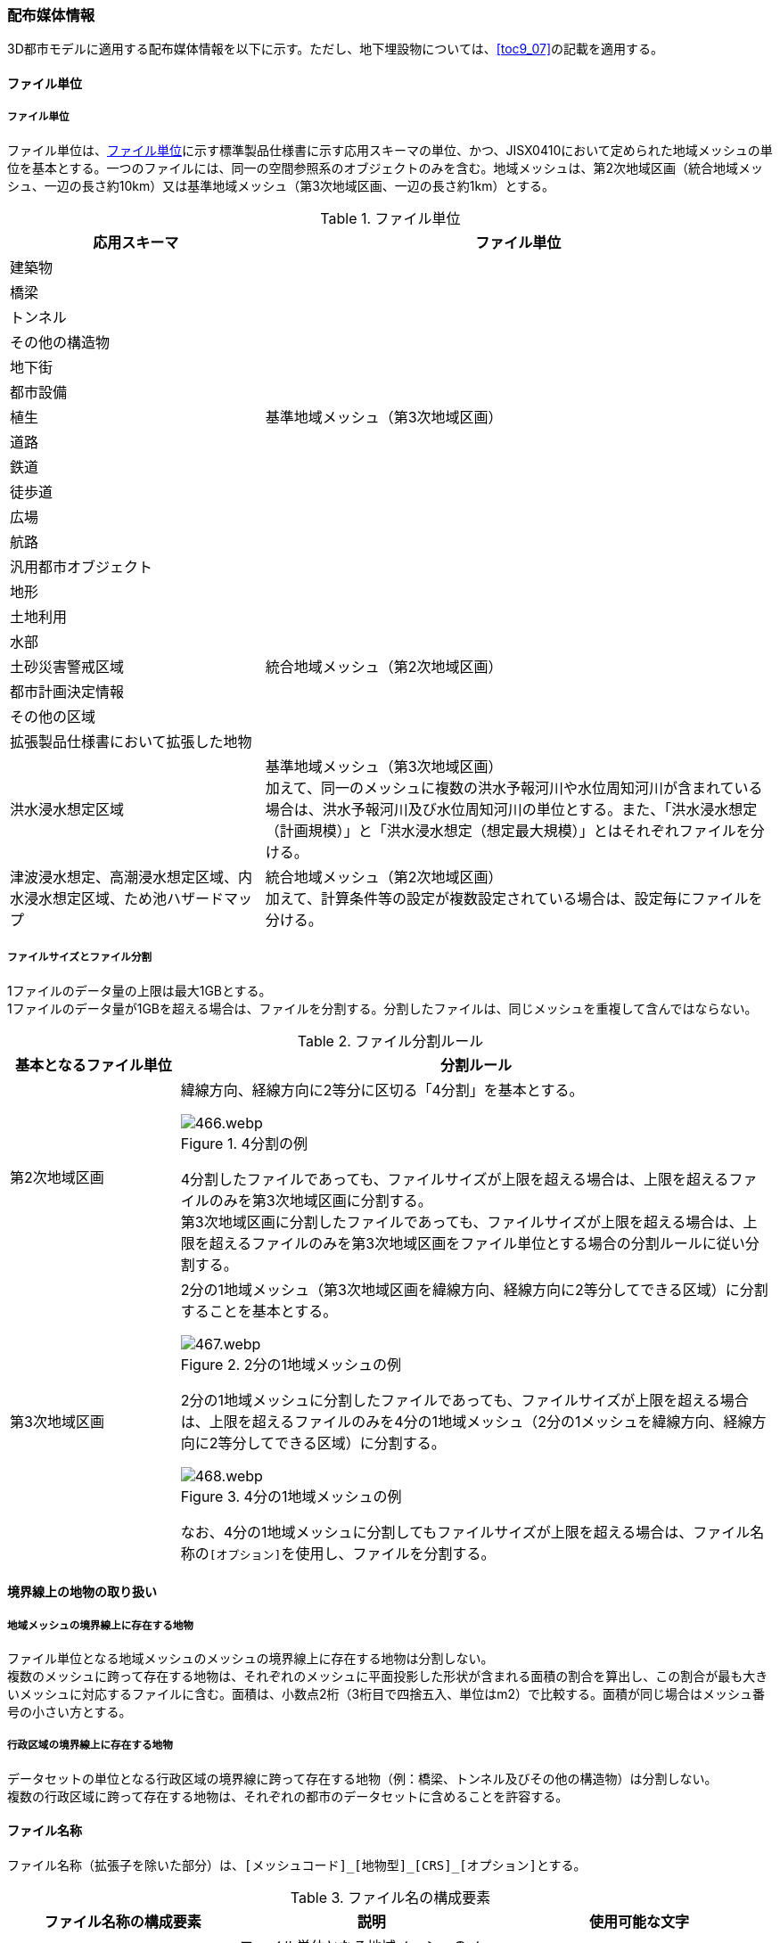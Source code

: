[[toc7_02]]
=== 配布媒体情報

3D都市モデルに適用する配布媒体情報を以下に示す。ただし、地下埋設物については、<<toc9_07>>の記載を適用する。

[[toc7_02_01]]
==== ファイル単位

===== ファイル単位

ファイル単位は、<<tab-7-1>>に示す標準製品仕様書に示す応用スキーマの単位、かつ、JISX0410において定められた地域メッシュの単位を基本とする。一つのファイルには、同一の空間参照系のオブジェクトのみを含む。地域メッシュは、第2次地域区画（統合地域メッシュ、一辺の長さ約10km）又は基準地域メッシュ（第3次地域区画、一辺の長さ約1km）とする。

[[tab-7-1]]
[cols="1a,2a",options="header"]
.ファイル単位
|===
| 応用スキーマ | ファイル単位

| 建築物 .13+| 基準地域メッシュ（第3次地域区画）
| 橋梁
| トンネル
| その他の構造物
| 地下街
| 都市設備
| 植生
| 道路
| 鉄道
| 徒歩道
| 広場
| 航路
| 汎用都市オブジェクト
| 地形 .7+| 統合地域メッシュ（第2次地域区画）
| 土地利用
| 水部
| 土砂災害警戒区域
| 都市計画決定情報
| その他の区域
| 拡張製品仕様書において拡張した地物
| 洪水浸水想定区域
| 基準地域メッシュ（第3次地域区画） +
加えて、同一のメッシュに複数の洪水予報河川や水位周知河川が含まれている場合は、洪水予報河川及び水位周知河川の単位とする。また、「洪水浸水想定（計画規模）」と「洪水浸水想定（想定最大規模）」とはそれぞれファイルを分ける。

| 津波浸水想定、高潮浸水想定区域、内水浸水想定区域、ため池ハザードマップ
| 統合地域メッシュ（第2次地域区画） +
加えて、計算条件等の設定が複数設定されている場合は、設定毎にファイルを分ける。

|===

===== ファイルサイズとファイル分割

1ファイルのデータ量の上限は最大1GBとする。 +
1ファイルのデータ量が1GBを超える場合は、ファイルを分割する。分割したファイルは、同じメッシュを重複して含んではならない。

[cols="2a,7a",options="header"]
.ファイル分割ルール
|===
| 基本となるファイル単位 | 分割ルール

| 第2次地域区画 
|
緯線方向、経線方向に2等分に区切る「4分割」を基本とする。

.4分割の例
image::images/466.webp.png[]

4分割したファイルであっても、ファイルサイズが上限を超える場合は、上限を超えるファイルのみを第3次地域区画に分割する。 +
第3次地域区画に分割したファイルであっても、ファイルサイズが上限を超える場合は、上限を超えるファイルのみを第3次地域区画をファイル単位とする場合の分割ルールに従い分割する。

| 第3次地域区画 |
2分の1地域メッシュ（第3次地域区画を緯線方向、経線方向に2等分してできる区域）に分割することを基本とする。

.2分の1地域メッシュの例
image::images/467.webp.png[]

2分の1地域メッシュに分割したファイルであっても、ファイルサイズが上限を超える場合は、上限を超えるファイルのみを4分の1地域メッシュ（2分の1メッシュを緯線方向、経線方向に2等分してできる区域）に分割する。

.4分の1地域メッシュの例
image::images/468.webp.png[]

なお、4分の1地域メッシュに分割してもファイルサイズが上限を超える場合は、ファイル名称の``[オプション]``を使用し、ファイルを分割する。

|===

[[toc7_02_02]]
==== 境界線上の地物の取り扱い

===== 地域メッシュの境界線上に存在する地物

ファイル単位となる地域メッシュのメッシュの境界線上に存在する地物は分割しない。 +
複数のメッシュに跨って存在する地物は、それぞれのメッシュに平面投影した形状が含まれる面積の割合を算出し、この割合が最も大きいメッシュに対応するファイルに含む。面積は、小数点2桁（3桁目で四捨五入、単位はm2）で比較する。面積が同じ場合はメッシュ番号の小さい方とする。

===== 行政区域の境界線上に存在する地物

データセットの単位となる行政区域の境界線に跨って存在する地物（例：橋梁、トンネル及びその他の構造物）は分割しない。 +
複数の行政区域に跨って存在する地物は、それぞれの都市のデータセットに含めることを許容する。

[[toc7_02_03]]
==== ファイル名称

ファイル名称（拡張子を除いた部分）は、``[メッシュコード]\_[地物型]_[CRS]_[オプション]``とする。


// rwp 20240813 revise as per slide file 20240802 slide01
// this table is_common to both doc01 and doc02 slide01
// |  `[メッシュコード]` | ファイル単位となる地域メッシュのメッシュコード | 半角数字

[cols="6a,7a,7a",options="header"]
.ファイル名の構成要素
|===
|  ファイル名称の構成要素 |  説明 |  使用可能な文字

|  `[メッシュコード]` | ファイル単位となる地域メッシュのメッシュコード又は国土基本図郭の図郭番号 | 半角英数字
|  `[地物型]` | 格納された地物の種類を示す接頭辞 | 半角英数字
|  `[CRS]` | 格納された地物に適用される空間参照系 | 半角数字
|  `[オプション]` | 必要に応じてファイルを細分したい場合の識別子（オプション） | 半角英数字。区切り文字を使用したい場合は半角のハイフンのみ。
|  _ | ファイル名称の構成要素同士の区切り文字 | ファイル名称の構成要素同士を区切る場合には、アンダースコア（_）のみを用いる。ファイル名称の構成要素の中を区切る場合は、ハイフン（-）を用いる。いずれも半角とする。

|===

===== [メッシュコード]

``[メッシュコード]``は、ファイルの単位に対応する地域メッシュのコードとする。ファイルを分割した場合は、最も若い（左下）のメッシュコードを付与する。

===== [地物型]

``[地物型]``にはファイルに含まれる応用スキーマを識別する接頭辞（<<tab-7-4>>）を付与する。

// rwp 20240816 revise as per slide file 20240802 slide02 slide03
// this table is_common to both doc01 and doc02 slide02 slide03

[[tab-7-4]]
[cols="5a,5a,4a",options="header"]
.接頭辞
|===
2+| 応用スキーマ | 接頭辞
2+| 建築物モデル |  bldg
2+| 交通（道路）モデル |  tran
2+| 交通（鉄道）モデル |  rwy
2+| 交通（徒歩道）モデル |  trk
2+| 交通（広場）モデル |  squr
2+| 交通（航路）モデル |  wwy
2+| 土地利用モデル |  luse
.5+| 災害リスク（浸水）モデル | 洪水浸水想定区域 |  fld
| 津波浸水想定 |  tnm
| 高潮浸水想定区域 |  htd
| 内水浸水想定区域 |  ifld
| ため池ハザードマップ |  rfld
| 災害リスク（土砂災害）モデル | 土砂災害警戒区域 |  lsld
2+| 都市計画決定情報モデル |  urf
2+| 橋梁モデル |  brid
2+| トンネルモデル |  tun
2+| その他の構造物モデル |  cons
2+| 都市設備モデル |  frn
2+| 地下埋設物モデル |  unf
2+| 地下街モデル |  ubld
2+| 植生モデル |  veg
2+| 地形モデル |  dem
2+| 水部モデル |  wtr
2+| 区域モデル |  area
2+| 汎用都市オブジェクト |  gen
2+| アピアランスモデル |  app
2+| 拡張製品仕様書で追加した地物（ただし、urf:Zoneを継承する地物を除く） |  ext

|===

===== [CRS]

``[CRS]``には、当該ファイルに含まれるオブジェクトの空間参照系の略称（半角数字）としてEPSGコード（ https://epsg.org/home.html[https://epsg.org/home.html] ）を入力する。
EPSGコードは、空間参照系に与えられた固有の識別子である。 +
標準製品仕様書で使用する空間参照系の略称を下表に示す。

[cols="7a,2a",options="header"]
.空間参照系の略称
|===
| オブジェクトに適用される空間参照系 | 略称

| 日本測地系2011における経緯度座標系と東京湾平均海面を基準とする標高の複合座標参照系 | 6697

|===

なお、標準製品仕様書第2.3版までは、高さとして標高を含むファイルと、仮想的な高さを含むファイルを識別するために、空間参照系の略称として2次元の座標参照系を示す「6668」も採用していた。 +
しかし、標準製品仕様書第3.0版において、応用スキーマごとにLODの定義を明確にしたこと、また、対象とするLODにLOD0も含めた。これにより、高さとして標高を含むファイルと仮想的な高さを含むファイルを識別子で区分することが不要となったため、略称として6668は削除した。 +
3D都市モデルの各ファイルに適用する空間参照系の略称は、「6697」に統一する。

===== [オプション]

``[オプション]``は、メッシュ単位及び地物型単位となるファイルをさらに分割したい場合に使用する。使用しない場合は区切り文字と共に省略する。<<tab-7-6>>に標準製品仕様書において定めるオプションに使用可能な文字列を示す。

// this table is_common to both doc01 and doc02 slide05

[[tab-7-6]]
[cols="3a,4a,6a",options="header"]
.オプションに使用する文字列
|===
| オプション | 適用するフォルダ名 | オプションの意味

| l1 | fld | ファイルに含まれる洪水浸水想定区域が対象とする降雨規模が計画規模である。
| l2 | fld | ファイルに含まれる洪水浸水想定区域が対象とする降雨規模が想定最大規模である。
| 05 | urf | 都市計画区域及び準都市計画区域
| 07 | urf | 区域区分
| 08 | urf | 地域地区
| 10-2 | urf | 促進区域
| 10-3 | urf | 遊休土地転換利用促進地区
| 10-4 | urf | 被災市街地復興推進地域
| 11 | urf | 都市施設
| 12 | urf | 市街地開発事業
| 12-2 | urf | 市街地開発事業等の予定区域
| 12-4 | urf | 地区計画等
| lnp | urf | 都市機能誘導区域及び居住誘導区域
| lod3 | dem | 地形モデル（LOD3）を分けて格納したデータを意味する。
| f``[識別子]`` | gen | 汎用都市オブジェクトのファイルを、地物の種類ごとに分けたい場合に使用する。``[識別子]``は、コードリスト（GenericCityObject_name.xml）のコードと一致させる。 +
このオプションを使用する場合は、拡張製品仕様書において使用するオプションの一覧を示さなければならない。
| f``[識別子]`` | ext | 拡張製品仕様書で追加した地物のファイルを、地物ごとに分けたい場合に使用する。``[識別子]``は、任意の半角英数字の組み合わせとする。 +
このオプションを使用する場合は、拡張製品仕様書において使用するオプションの一覧を示さなければならない。
| ``[識別子]`` | udx以下の全てのサブフォルダ | その他の事由によりファイルを分割する場合に使用する。``[識別子]``は、任意の半角英数字の組み合わせとする。ただし、他のオプションの文字列と重複してはならない。 +
このオプションを使用する場合は、拡張製品仕様書において使用するオプションの一覧を示さなければならない。

|===

このうち、``[識別子]``は、拡張製品仕様書において定めることのできる任意の文字列である。``[識別子]``を使用する場合は、``[識別子]``を含むオプションの文字列、適用するフォルダ名及びオプションの文字列の意味の一覧（<<tab-7-7>>）を作成する。なお、``[識別子]``を含むオプションの文字列は、オプションに使用するほかの文字列と重複してはならない。

[[tab-7-7]]
[cols="3a,4a,6a",options="header"]
.拡張製品仕様書で追加するオプションの文字列
|===
| オプション | 適用するフォルダ名 | 文字列の意味

| 　 | 　 | 　
| 　 | 　 | 　
| 　 | 　 | 　
| 　 | 　 | 　

|===

[[toc7_02_04]]
==== フォルダ構成とフォルダ名称

===== フォルダ構成

データ製品のフォルダ構成を示す。

// rwp 20240816 revise as per slide file 20240802 slide 06
// update "area" and "ext" with content from doc2
// this table is_common to both doc01 and doc02 slide06

[cols="3a,3a,3a,3a,3a,3a,8a,24a",options="header"]
.フォルダ構成
|===
6+| フォルダ構成 | フォルダ名 | フォルダの説明

2+| image::images/432.webp.png[]
4+|
| `[都市コード]\_[都市名英名]_[提供者区分]\_[整備年度]_citygml_[更新回数]_[オプション]`
| 成果品を格納するフォルダのルート。 +
このフォルダの直下に格納するファイルは索引図及びREADMEのみであり、その他のファイルはこのフォルダに設けたサブフォルダに格納する。 +
フォルダの名称は、ルートフォルダの命名規則に従う。

2+|
2+| image::images/432.webp.png[]
2+|
| codelists
| ルートフォルダ直下に作成された、コードリストを格納するフォルダ。3D都市モデルが参照する全てのコードリストを格納する。

2+|
2+| image::images/432.webp.png[]
2+|
| metadata
| ルートフォルダ直下に作成された、メタデータを格納するフォルダ。

2+|
2+| image::images/432.webp.png[]
2+|
| schemas
| 3D都市モデルのGMLSchemaを格納するフォルダ。GMLSchemaは指定された版のi-URをG空間情報センターより入手する。以下に示す構造でサブフォルダを設け、GMLSchemaファイルを格納する。 +
/iur/uro/3.1/urbanObject.xsd +
/iur/urf/3.1/urbanFunction.xsd

2+|
2+| image::images/432.webp.png[]
2+|
| specification
| ルートフォルダ直下に作成された、拡張製品仕様書（PDF形式、Excel形式）を格納するフォルダ。

4+|
2+| image::images/432.webp.png[]
| udx
| ルートフォルダ直下に作成された、3D都市モデルを格納するフォルダ。このフォルダの直下に、接頭辞ごとのサブフォルダ（例：bldg）を作成し、そのサブフォルダの中に指定されたファイル単位で区切られた全ての3D都市モデルのファイルを格納する。

4+|
2+| image::images/432.webp.png[]
| area
| 区域モデルを格納するフォルダ。拡張製品仕様書に追加した地物のうち、urf:Zoneを継承する地物を含む。

4+|
2+| image::images/432.webp.png[]
| bldg
| 建築物モデルを格納するフォルダ。

4+|
2+| image::images/432.webp.png[]
| brid
| 橋梁モデルを格納するフォルダ。

4+|
2+| image::images/432.webp.png[]
| cons
| その他の構造物モデルを格納するフォルダ

4+|
2+| image::images/432.webp.png[]
| dem
| 地形モデルを格納するフォルダ。

4+|
2+| image::images/432.webp.png[]
| ext
| 拡張製品仕様書で追加した地物（ただし、urf:Zoneを継承する地物は除く）を格納するフォルダ。

4+|
2+| image::images/432.webp.png[]
| fld
| 災害リスク（浸水）モデルのうち、洪水浸水想定区域を格納するフォルダ。区域図ごとにサブフォルダを作成する。サブフォルダの構成及び名称は、別途示す。

4+|
2+| image::images/432.webp.png[]
| frn
| 都市設備を格納するフォルダ。

4+|
2+| image::images/432.webp.png[]
| gen
| 汎用都市オブジェクトを格納するフォルダ。

4+|
2+| image::images/432.webp.png[]
| htd
| 災害リスク（浸水）モデルのうち、高潮浸水想定区域を格納するフォルダ。区域図ごとにサブフォルダを作成する。サブフォルダの構成及び名称は、別途示す。

4+|
2+| image::images/432.webp.png[]
| ifld
| 災害リスク（浸水）モデルのうち、内水浸水想定区域を格納するフォルダ。区域図ごとにサブフォルダを作成する。サブフォルダの構成及び名称は、別途示す。

4+|
2+| image::images/432.webp.png[]
| lsld
| 災害リスク（土砂災害）モデルを格納するフォルダ。

4+|
2+| image::images/432.webp.png[]
| luse
| 土地利用モデルを格納するフォルダ。

4+|
2+| image::images/432.webp.png[]
| rfld
| 災害リスク（浸水）モデルのうち、ため池ハザードマップを格納するフォルダ。ハザードマップごとにサブフォルダを作成する。サブフォルダの構成及び名称は、別途示す。

4+|
2+| image::images/432.webp.png[]
| rwy
| 交通（鉄道）モデルを格納するフォルダ。

4+|
2+| image::images/432.webp.png[]
| squr
| 交通（広場）モデルを格納するフォルダ。

4+|
2+| image::images/432.webp.png[]
| tnm
| 災害リスク（浸水）モデルのうち、津波浸水想定を格納するフォルダ。津波浸水想定ごとにサブフォルダを作成する。サブフォルダの構成及び名称は、別途示す。

4+|
2+| image::images/432.webp.png[]
| tran
| 道路モデルのデータを格納するフォルダ。

4+|
2+| image::images/432.webp.png[]
| trk
| 交通（徒歩道）モデルを格納するフォルダ。

4+|
2+| image::images/432.webp.png[]
| tun
| トンネルモデルを格納するフォルダ。

4+|
2+| image::images/432.webp.png[]
| ubld
| 地下街モデルを格納するフォルダ。

4+|
2+| image::images/432.webp.png[]
| urf
| 都市計画決定情報モデルを格納するフォルダ。

4+|
2+| image::images/432.webp.png[]
| unf
| 地下埋設物モデルの格納するフォルダ。

4+|
2+| image::images/432.webp.png[]
| veg
| 植生モデルを格納するフォルダ。

4+|
2+| image::images/432.webp.png[]
| wtr
| 水部モデルを格納するフォルダ。

4+|
2+| image::images/432.webp.png[]
| wwy
| 交通（航路）モデルを格納するフォルダ

3+|  |

|===

===== ルートフォルダの命名規則

ルートフォルダの名称は、``[都市コード]\_[都市名英名]_[提供者区分]\_[整備年度]_citygml_[更新回数]_[オプション]``とする。

[cols="1a,4a,2a",options="header"]
.ルートフォルダの命名規則
|===
| ルートフォルダ名称の構成要素 | 説明 | 使用可能な文字

| ``[都市コード]`` | 3D都市モデルを作成する範囲を識別するコード。 +
作成範囲が市区町村の場合は、都道府県コード（2桁）と市区町村コード（3桁）の組み合わせからなる5桁の数字とする。 +
都道府県の場合は、都道府県コード（2桁）とする。
|
半角数字
| ``[都市名英名]`` | 市区町村コードに対応する都道府県名又は市区町村名の英名。 +
英名の表記は、デジタル庁が定める「行政基本情報データ連携モデル_住所」に従う。
|
半角英字
| ``[提供者区分]``
|
データセットの提供者を識別するための文字列。 +
提供者が市区町村又は都道府県の場合は、以下とする。 +
city ：市区町村 +
pref ：都道府県 +
提供者が市区町村及び都道府県以外の場合は、``[事業分野]``-``[提供者]``の組み合わせとする。 +
``[事業分野]``は、提供者の事業分野の略称であり、半角英数字の組み合わせとする。 +
``[提供者]``は、当該提供者を識別する任意の文字列であり、半角英数字とする。

標準製品仕様書で使用する事業分野の略称 +
unf: ユーティリティ事業 +
tran: 道路事業 +
rwy: 鉄道事業 +

``[提供者区分]``の例を以下に示す。ただし、``[提供者]``の部分はいずれも作成例である。 +
tran-mlit：国土交通省が提供する交通（道路）モデル +
unf-tg：東京ガスが提供する地下埋設物モデル +
tran-enexco：NEXCO東日本が整備する交通（道路）モデル +
rwy-jre：JR東日本が提供する交通（鉄道）モデル

| 半角英数字、区切り文字（-）
| ``[整備年度]`` | 3D都市モデルを整備した年度（半角数字4桁の西暦）とする。 +
整備とは、以下の1（新規整備）に加え、2及び3を含む。 +
1. データセットの追加（新規整備） +
2. 地物型の追加 +
3. 地物の追加（整備範囲の拡張、既存地物の更新） +
以下の４から６は含まない。 +
4. 空間属性の追加 +
5. 主題属性の追加 +
6. 標準製品仕様書の改定に伴うバージョンアップ

|
半角数字
| ``[更新回数]`` | 履歴管理用に半角数字を付す。初回に作成した成果物は1とする。以降、修正等を行った場合はバージョンアップごとに数字を加算していく。 +
``[更新回数]``は``[整備年度]``ごとに加算する。``[整備年度]``が変わった場合は、1から開始する。
|
半角数字
| ``[オプション]`` | 成果品が複数種類作成される場合に、これらを識別する任意の文字列とする。半角英数字のみ使用可とする。成果品が1種類の場合は、``_[オプション]``は省略する。
|
半角英数字、区切り文字（-）
| _ | ルートフォルダ名称の構成要素同士の区切り文字 | ルートフォルダル名称の構成要素同士を区切る場合には、アンダースコア（_）のみを用いる。

|===

===== サブフォルダの作成

3D都市モデルを格納するudxフォルダには、3D都市モデルの応用スキーマに対応するサブフォルダを作成し、各データ製品を格納する。 +
災害リスクモデルについては、災害の種類ごとに分けてサブフォルダ（fld、tnm、htd、ifld、rfld及びlsld）を作成する。また、災害リスクのうち、浸水想定区域のサブフォルダ（fld、tnm、htd、ifld及びrfld）には、さらに区域図ごとのサブフォルダを設ける。サブフォルダを作成する場合は、下表に従い、作成したサブフォルダの一覧を付す。 +
拡張製品仕様書において災害リスク（浸水）モデルを作成する場合は、以下に示す表を用いて、対応する災害リスク（浸水）モデルのフォルダ構成を示すこと。

* 洪水浸水想定区域のフォルダ構成
+
サブフォルダ「fld」の中に、国を示すサブフォルダ「natl」と都道府県を示すサブフォルダ「pref」を作成し、「natl」及び「pref」の中にさらに洪水浸水想定区域図ごとのサブフォルダを作成する。 +
なお、「natl」と「pref」には、水防法第14条第1項に定める「洪水浸水想定区域」である災害リスク（浸水）モデルを格納する。また、水防法第14条第1項に定める「洪水浸水想定区域」以外の洪水ハザードマップ等に基づく浸水面や、破堤点ごと、時間経過ごとの浸水面を表現する災害リスク（浸水）モデルは、サブフォルダ「org」を作成し、この中にさらに区域図ごとのサブフォルダを作成する。 +
サブフォルダを作成する場合は、拡張製品仕様書において、下表を用いてサブフォルダ名及びフォルダの説明を示す。

[cols="11a,10a,30a",options="header"]
.洪水浸水想定区域のフォルダ構成
|===
| フォルダ名 | サブフォルダ名 | フォルダの説明（洪水浸水想定区域図の名称）

| natl | 　 | 　
| pref | 　 | 　
| org | 　 | 　

|===

* 津波浸水想定のフォルダ構成
+
サブフォルダ「tnm」の中に、津波浸水想定ごとのサブフォルダを作成する。 +
サブフォルダを作成する場合は、拡張製品仕様書において、下表を用いてサブフォルダ名及びフォルダの説明を示す。

[cols="1a,3a",options="header"]
.津波浸水想定のフォルダ構成
|===
| サブフォルダ名 | フォルダの説明（津波浸水想定の名称）

| 　 | 　
| 　 | 　

|===

* 高潮浸水想定区域のフォルダ構成
+
サブフォルダ「htd」の中に、高潮浸水想定区域図ごとのサブフォルダを作成する。 +
サブフォルダを作成する場合は、拡張製品仕様書において、下表を用いてサブフォルダ名及びフォルダの説明を示す。

[cols="1a,3a",options="header"]
.高潮浸水想定区域のフォルダ構成
|===
| サブフォルダ名 | フォルダの説明（高潮浸水想定区域図の名称）

| 　 | 　
| 　 | 　

|===

* 内水浸水想定区域のフォルダ構成
+
サブフォルダ「ifld」の中に、内水浸水想定区域図ごとのサブフォルダを作成する。 +
サブフォルダを作成する場合は、拡張製品仕様書において、下表を用いてサブフォルダ名及びフォルダの説明を示す。

[cols="1a,3a",options="header"]
.内水浸水想定区域図のフォルダ構成
|===
| サブフォルダ名 | フォルダの説明（内水浸水想定区域図の名称）
| 　 | 　
| 　 | 　

|===

* ため池ハザードマップのフォルダ構成
+
サブフォルダ「rfld」の中に、ため池ハザードマップごとのサブフォルダを作成する。 +
サブフォルダを作成する場合は、拡張製品仕様書において、下表を用いてサブフォルダ名及びフォルダの説明を示す。

[cols="1a,3a",options="header"]
.ため池ハザードマップのフォルダ構成
|===
| サブフォルダ名 | フォルダの説明（ため池ハザードマップの名称）
| 　 | 　
| 　 | 　

|===

[[toc7_02_05]]
==== 成果品の単位と空間範囲

成果品の単位は基礎自治体とし、成果品の空間範囲は基礎自治体が整備する原典資料の整備範囲と一致させることを基本とする。

* ただし、都道府県等広域で原典資料が整備されている場合の市区町村の空間範囲は、地物型のファイル単位（<<toc7_02_01>>）に応じて、市区町村の行政区域を包含する基準地域メッシュ（第3次地域区画）又は統合地域メッシュ（第2次地域区画）とする。

* <<fig-7-1>>は都道府県で都市計画基本図が整備されている場合の例である。A市とB市にはそれぞれの空間範囲を包含するメッシュに該当するファイルがそれぞれのデータセットに含まれる。このとき、A市とB市の行政界を跨ぐメッシュのファイルは、それぞれのデータセットに重複して含まれる。

[[fig-7-1]]
.都道府県で都市計画基本図が整備されている場合に重複して格納されるファイルの例
image::images/464.emf.svg[]

[[toc7_02_06]]
==== 媒体名

DVD、HDD又はウェブサイトからのダウンロード +
ルートフォルダをZIP形式（拡張子.zip）又は7Z形式（拡張子.7z）に圧縮する。 +
圧縮後のファイル名称は、以下とする。

``[都市コード]\_[都市名英名]_[提供者区分]\_[整備年度]_citygml_[更新回数]_[オプション]``

（オープンデータの場合は、``[都市コード]\_[都市名英名]_[提供者区分]\_[整備年度]_citygml_[更新回数]_[オプション]_op``）

``[都市コード]``、``[都市名英名]``、``[提供者区分]``、``[提供者区分]``及び``[更新回数]``の表記は、「7.2.4」に示すルートフォルダの命名規則に従う。 +
``[オプション]``は、成果品が複数種類作成される場合に、これらを識別するために使用する、半角英数字からなる任意の文字列とする。成果品が1種類の場合は、``_[オプション]``を省略する。 +
圧縮後のファイルサイズが160GBを越え、ファイルを分割した場合には、分割後のファイル名称及び各ファイルに格納したフォルダ又はファイルを一覧で示す。

[cols="1a,3a",options="header"]
.分割したファイルの概要
|===
| 分割後ファイル名称 | 格納したフォルダ又はファイルの種類
| 　 | 　
| 　 | 　

|===

[[toc7_02_07]]
==== オープンデータのための配布媒体情報

作成したデータ製品から、オープンデータを作成する場合には、以下に従う。

* 「ファイル単位」は「<<toc7_02_01>>」に従う。

* 「境界線上の地物の取り扱い」は、「<<toc7_02_02>>」に従う。

* 3D都市モデルの「ファイル命名規則」は``[メッシュコード]\_[地物型]_[CRS]_[オプション]_op``とする。``[メッシュコード]``、``[地物型]``、``[CRS]``及び``[オプション]``の表記は「<<toc7_02_03>>」に従う。また、オープンデータであることを明らかにするため、末尾に「_op」を付与する。

* ファイル構成は「<<toc7_02_04>>」に従う。ただし、ルートフォルダの名称の末尾に「_op」を付与する。

* 媒体名は「<<toc7_02_05>>」に従う。
